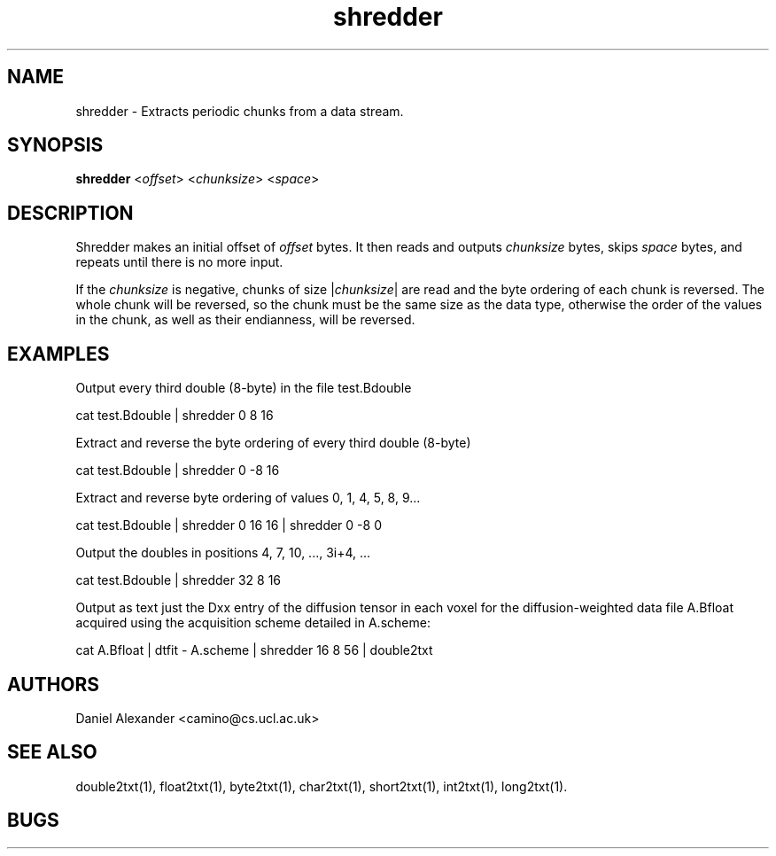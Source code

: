 .\" $Id: shredder.1,v 1.2 2005/10/11 11:45:05 ucacpco Exp $

.TH shredder 1

.SH NAME
shredder \- Extracts periodic chunks from a data stream.

.SH SYNOPSIS
.B shredder
<\fIoffset\fR> <\fIchunksize\fR> <\fIspace\fR>

.SH DESCRIPTION
Shredder makes an initial offset of \fIoffset\fR bytes. It then reads and outputs
\fIchunksize\fR bytes, skips \fIspace\fR bytes, and repeats until there is no more input.

If the \fIchunksize\fR is negative, chunks of size |\fIchunksize\fR| are read and the
byte ordering of each chunk is reversed. The whole chunk will be reversed, so the chunk
must be the same size as the data type, otherwise the order of the values in the chunk,
as well as their endianness, will be reversed.

.SH EXAMPLES

Output every third double (8-byte) in the file test.Bdouble

cat test.Bdouble | shredder 0 8 16

Extract and reverse the byte ordering of every third double (8-byte)

cat test.Bdouble | shredder 0 -8 16

Extract and reverse byte ordering of values 0, 1, 4, 5, 8, 9...

cat test.Bdouble | shredder 0 16 16 | shredder 0 -8 0

Output the doubles in positions 4, 7, 10, ..., 3i+4, ...

cat test.Bdouble | shredder 32 8 16

Output as text just the Dxx entry of the diffusion tensor in each voxel for the
diffusion-weighted data file A.Bfloat acquired using the acquisition scheme detailed in
A.scheme:

cat A.Bfloat | dtfit - A.scheme | shredder 16 8 56 | double2txt

.SH AUTHORS
Daniel Alexander <camino@cs.ucl.ac.uk>

.SH "SEE ALSO"
double2txt(1), float2txt(1), byte2txt(1), char2txt(1), short2txt(1), int2txt(1),
long2txt(1).

.SH BUGS
